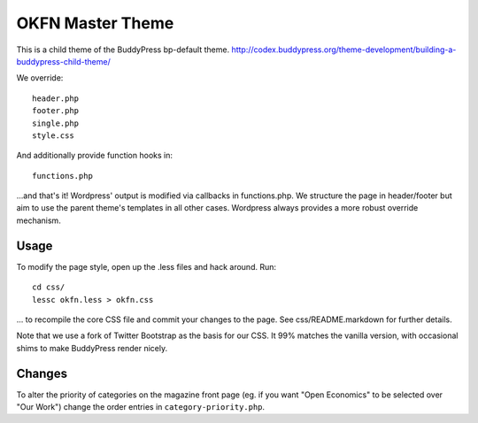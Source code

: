 =================
OKFN Master Theme
=================
This is a child theme of the BuddyPress bp-default theme. 
http://codex.buddypress.org/theme-development/building-a-buddypress-child-theme/

We override::

  header.php
  footer.php
  single.php
  style.css

And additionally provide function hooks in::

  functions.php

...and that's it! Wordpress' output is modified via callbacks in functions.php. We structure the page in header/footer but aim to use the parent theme's templates in all other cases. Wordpress always provides a more robust override mechanism.

Usage
-----
To modify the page style, open up the .less files and hack around. Run::

  cd css/
  lessc okfn.less > okfn.css

... to recompile the core CSS file and commit your changes to the page. See css/README.markdown for further details.

Note that we use a fork of Twitter Bootstrap as the basis for our CSS. It 99% matches the vanilla version, with occasional shims to make BuddyPress render nicely.

Changes
-------

To alter the priority of categories on the magazine front page (eg. if you want "Open Economics" to be selected over "Our Work") change the order entries in ``category-priority.php``. 
